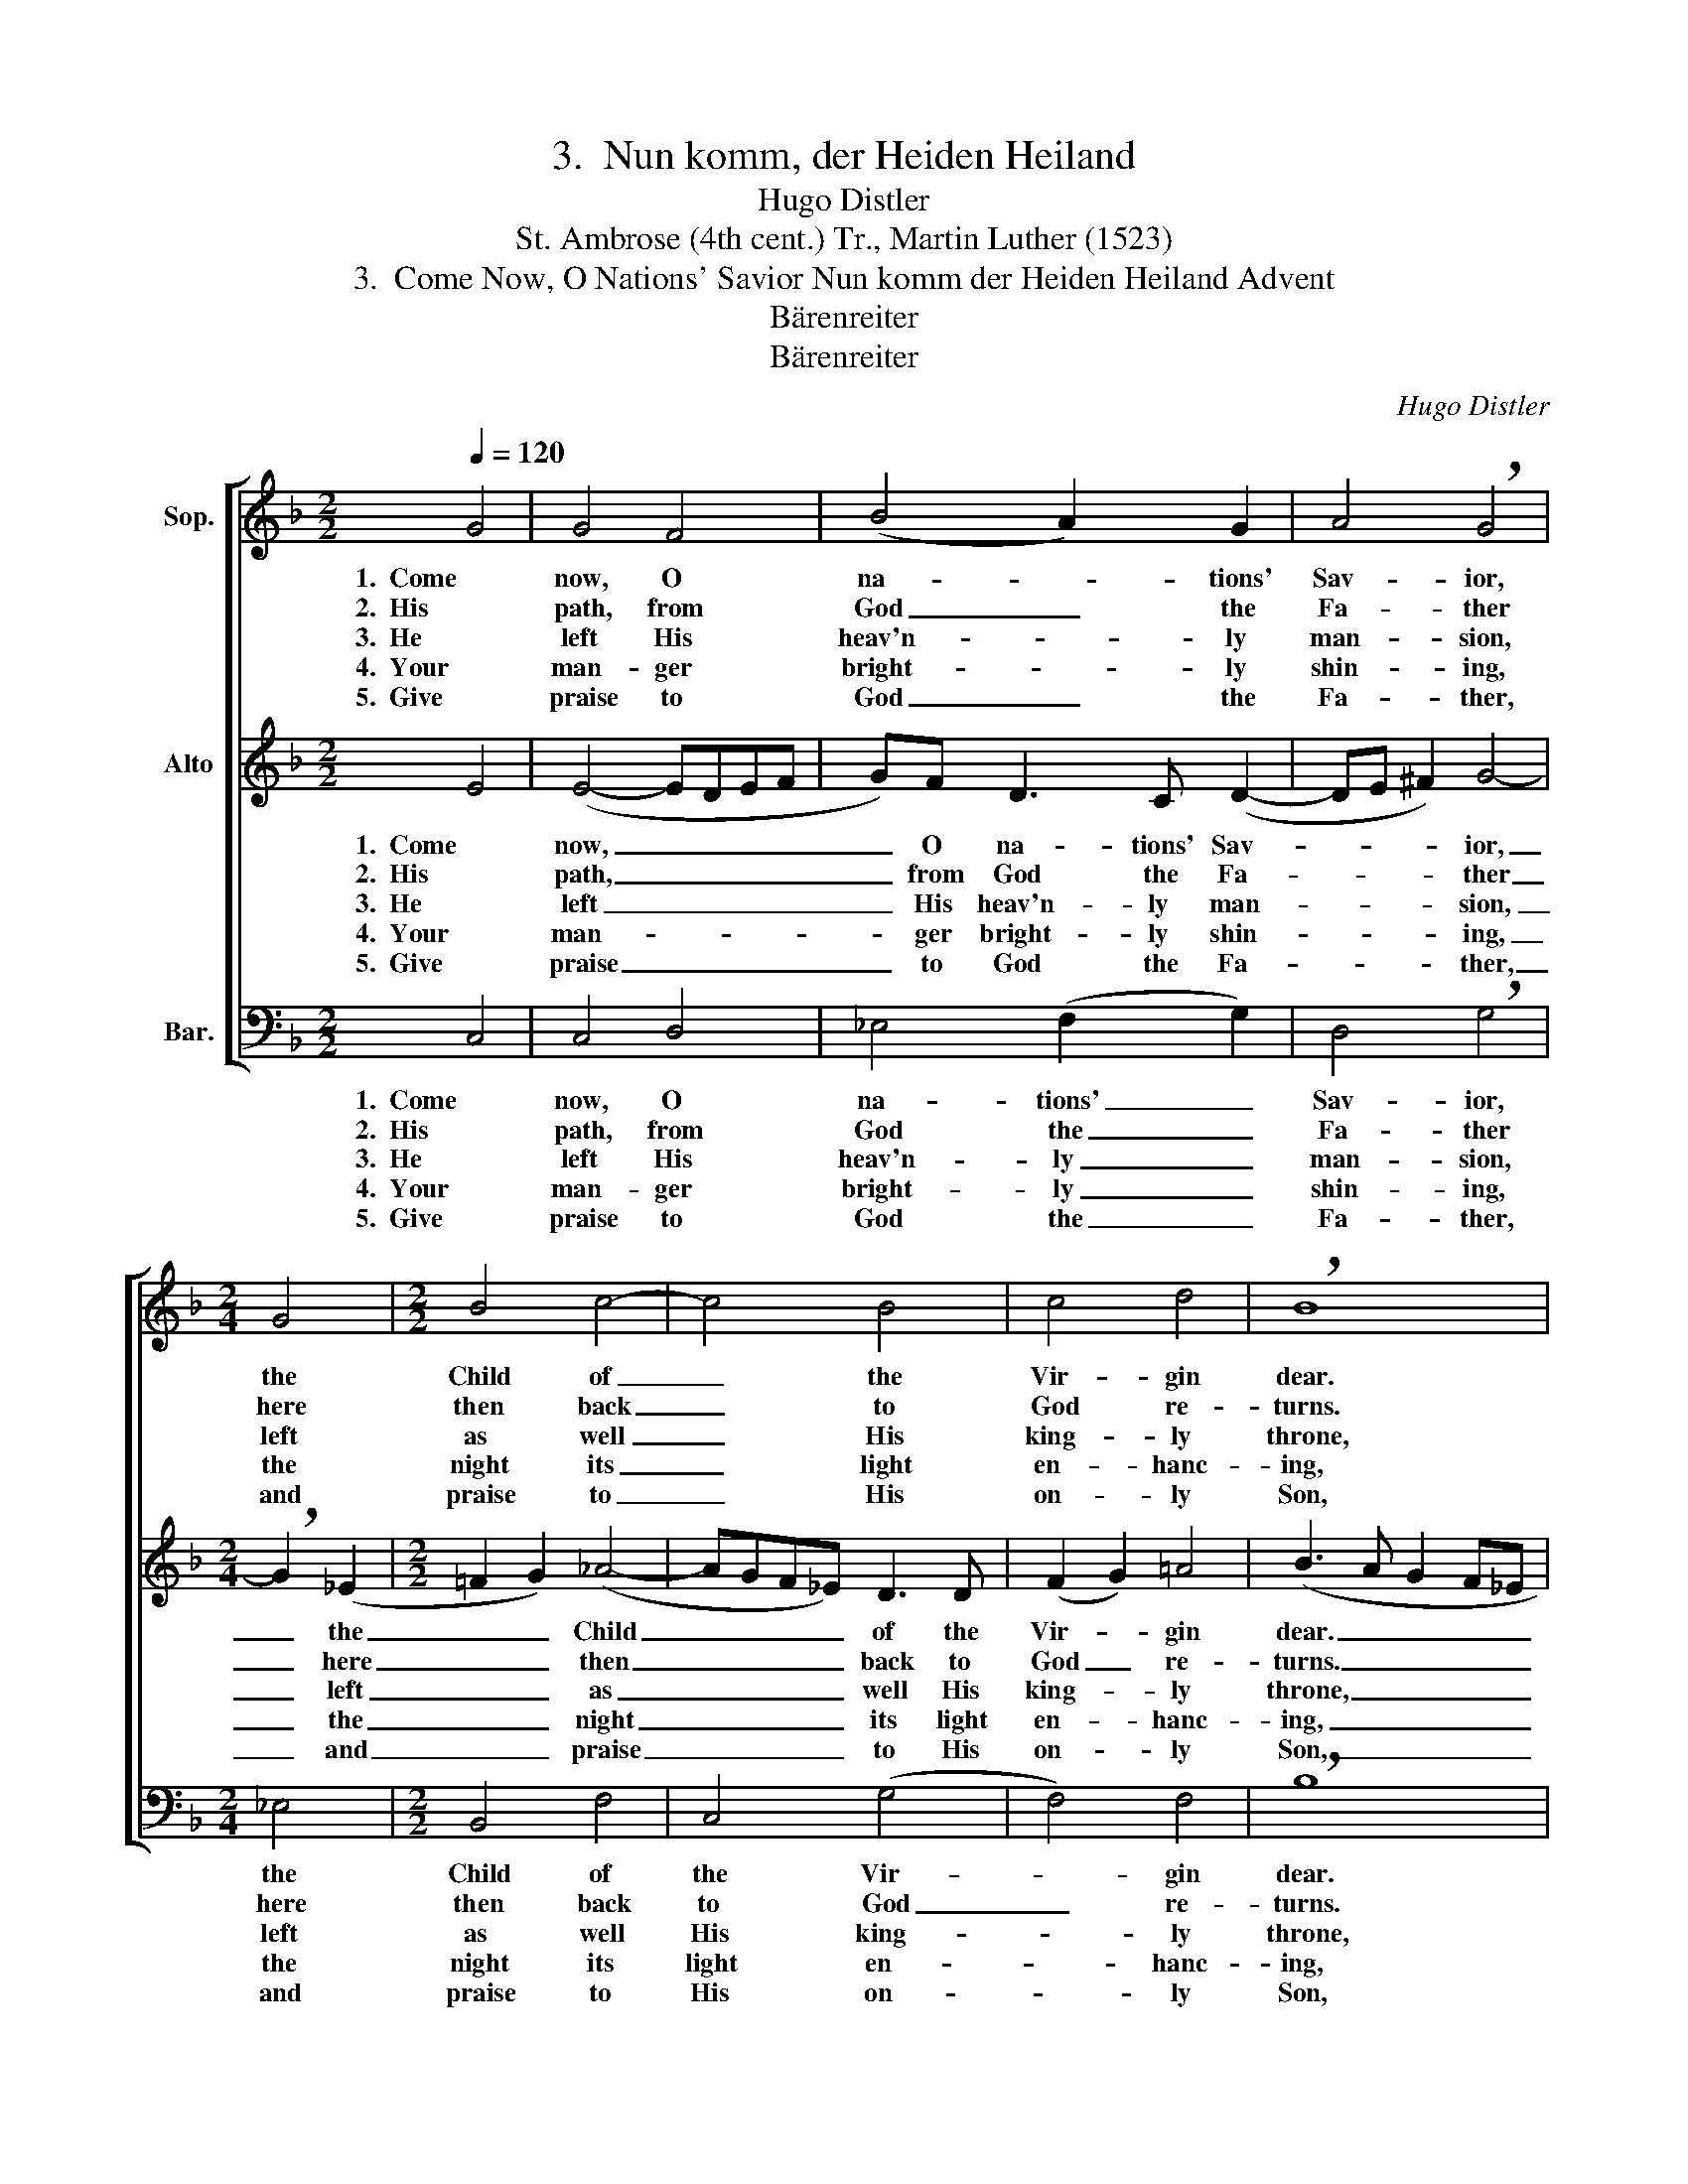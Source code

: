 X:1
T:3.  Nun komm, der Heiden Heiland
T:Hugo Distler
T:St. Ambrose (4th cent.) Tr., Martin Luther (1523)
T:3.  Come Now, O Nations' Savior Nun komm der Heiden Heiland Advent
T:Bärenreiter
T:Bärenreiter
C:Hugo Distler
Z:St. Ambrose (4th cent.)
Z:Tr., Martin Luther (1523)
Z:Bärenreiter
%%score [ ( 1 2 ) ( 3 4 ) ( 5 6 ) ]
L:1/8
Q:1/4=120
M:2/2
K:F
V:1 treble nm="Sop."
V:2 treble 
V:3 treble nm="Alto"
V:4 treble 
V:5 bass nm="Bar."
V:6 bass 
V:1
 G4 | G4 F4 | (B4 A2) G2 | A4 !breath!G4 |[M:2/4] G4 |[M:2/2] B4 c4- | c4 B4 | c4 d4 | !breath!B8 | %9
w: 1.  Come|now, O|na- * tions'|Sav- ior,|the|Child of|_ the|Vir- gin|dear.|
w: 2.  His|path, from|God _ the|Fa- ther|here|then back|_ to|God re-|turns.|
w: 3.  He|left His|heav'n- * ly|man- sion,|left|as well|_ His|king- ly|throne,|
w: 4.  Your|man- ger|bright- * ly|shin- ing,|the|night its|_ light|en- hanc-|ing,|
w: 5.  Give|praise to|God _ the|Fa- ther,|and|praise to|_ His|on- ly|Son,|
 B4 c4 | d4 B2 (c2- | c2 B4) A2 | !breath!G8 | G8 | G4 F4 | B4 (A2 G2) | A8 | G4 x4 |] %18
w: All the|world in won-|* * der|stands:|God|for Him|such birth _|com-|mands.|
w: He has|passed in- to|_ _ Hell's|deeps|and|then to|God's heav'n- *|ly|seat.|
w: God by|birth, he- ro-|* * ic|man,|fol-|l'wing God|the Fa- *|ther's|plan.|
w: dark- ness|shall not en-|* * ter|in|where|faith its|light will _|out-|shine.|
w: give praise|to the Ho-|* * ly|Ghost,|now|and in|e- ter- *|ni-|ty!|
V:2
 x4 | x8 | x8 | x8 |[M:2/4] x4 |[M:2/2] x8 | x8 | x8 | x8 | x8 | x8 | x8 | x8 | x8 | x8 | x8 | x8 | %17
 =B4 x4 |] %18
V:3
 E4 | (E4- EDEF | G)F D3 C (D2- | DE ^F2) G4- |[M:2/4] !breath!G2 (_E2 |[M:2/2] =F2 G2) (_A4- | %6
w: 1.  Come|now, _ _ _ _|_ O na- tions' Sav-|* * * ior,|_ the|_ _ Child|
w: 2.  His|path, _ _ _ _|_ from God the Fa-|* * * ther|_ here|_ _ then|
w: 3.  He|left _ _ _ _|_ His heav'n- ly man-|* * * sion,|_ left|_ _ as|
w: 4.  Your|man- * * * *|* ger bright- ly shin-|* * * ing,|_ the|_ _ night|
w: 5.  Give|praise _ _ _ _|_ to God the Fa-|* * * ther,|_ and|_ _ praise|
 AGF_E) D3 D | (F2 G2) =A4 | (B3 A G2 F_E | !breath!D4) A2 c2 | F6 E2 | (AG F3 E) D2 | !breath!E8 | %13
w: _ _ _ _ of the|Vir- * gin|dear. _ _ _ _|_ All the|world in|won- * * * der|stands:|
w: _ _ _ _ back to|God _ re-|turns. _ _ _ _|_ He has|passed in-|to _ _ _ Hell's|deeps|
w: _ _ _ _ well His|king- * ly|throne, _ _ _ _|_ God by|birth, he-|ro- * * * ic|man,|
w: _ _ _ _ its light|en- * hanc-|ing, _ _ _ _|_ dark- ness|shall not|en- * * * ter|in|
w: _ _ _ _ to His|on- * ly|Son, _ _ _ _|_ give praise|to the|Ho- * * * ly|Ghost,|
 (_E4- EFG_A) | B4 _A2 (G2- | GF !breath!_E2) (F3 E) | D2 _E3 D C2 | G4 x4 |] %18
w: God _ _ _ _|for Him such,|_ _ _ for _|Him such birth com-|mands.|
w: and _ _ _ _|then to God's,|_ _ _ then _|to God's heav'n- ly|seat.|
w: fol- * * * *|l'wing God's plan.|_ _ _ fol- *|l'wing the Fa- ther's|plan.|
w: where _ _ _ _|faith its light,|_ _ _ faith _|its light will out-|shine.|
w: now _ _ _ _|and ev- er,|_ _ _ and _|in e- ter- ni-|ty!|
V:4
 x4 | x8 | x8 | x8 |[M:2/4] x4 |[M:2/2] x8 | x8 | x8 | x8 | x8 | x8 | x8 | x8 | x8 | x8 | x8 | x8 | %17
 D4 x4 |] %18
V:5
 C,4 | C,4 D,4 | _E,4 (F,2 G,2) | D,4 !breath!G,4 |[M:2/4] _E,4 |[M:2/2] B,,4 F,4 | C,4 (G,4 | %7
w: 1.  Come|now, O|na- tions' _|Sav- ior,|the|Child of|the Vir-|
w: 2.  His|path, from|God the _|Fa- ther|here|then back|to God|
w: 3.  He|left His|heav'n- ly _|man- sion,|left|as well|His king-|
w: 4.  Your|man- ger|bright- ly _|shin- ing,|the|night its|light en-|
w: 5.  Give|praise to|God the _|Fa- ther,|and|praise to|His on-|
 F,4) F,4 | !breath!B,8 | G,4 F,4 | (B,3 A,) G,4 | A,4 B,4 | !breath!C8 | C,8 | _E,4 F,4 | %15
w: * gin|dear.|All the|world _ in|won- der|stands:|God|for Him|
w: _ re-|turns.|He has|passed _ in-|to Hell's|deeps|and|then to|
w: * ly|throne,|God by|birth, _ he-|ro- ic|man,|fol-|l'wing God|
w: * hanc-|ing,|dark- ness|shall _ not|en- ter|in|where|faith its|
w: * ly|Son,|give praise|to _ the|Ho- ly|Ghost,|now|and in|
 G,4 (D,4- | D,2 C,2) C,4 |"^(""^)" G,,4 x4 |] %18
w: such birth|_ _ com-|mands.|
w: God's heav'n-|* * ly|seat.|
w: the Fa-|* * ther's|plan.|
w: light will|_ _ out-|shine.|
w: e- ter-|* * ni-|ty!|
V:6
 x4 | x8 | x8 | x8 |[M:2/4] x4 |[M:2/2] x8 | x8 | x8 | x8 | x8 | x8 | x8 | x8 | x8 | x8 | x8 | x8 | %17
 G,4 x4 |] %18

